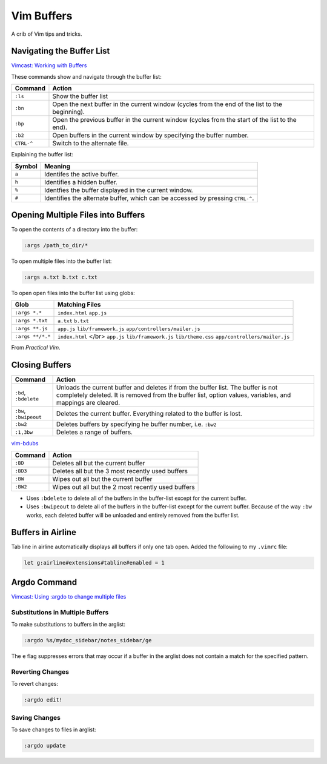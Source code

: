 Vim Buffers
===========

A crib of Vim tips and tricks. 


Navigating the Buffer List
--------------------------

`Vimcast: Working with
Buffers <http://vimcasts.org/episodes/working-with-buffers/>`__

These commands show and navigate through the buffer list:

+-----------------------------------+-----------------------------------+
| Command                           | Action                            |
+===================================+===================================+
| ``:ls``                           | Show the buffer list              |
+-----------------------------------+-----------------------------------+
| ``:bn``                           | Open the next buffer in the       |
|                                   | current window (cycles from the   |
|                                   | end of the list to the            |
|                                   | beginning).                       |
+-----------------------------------+-----------------------------------+
| ``:bp``                           | Open the previous buffer in the   |
|                                   | current window (cycles from the   |
|                                   | start of the list to the end).    |
+-----------------------------------+-----------------------------------+
| ``:b2``                           | Open buffers in the current       |
|                                   | window by specifying the buffer   |
|                                   | number.                           |
+-----------------------------------+-----------------------------------+
| ``CTRL-^``                        | Switch to the alternate file.     |
+-----------------------------------+-----------------------------------+

Explaining the buffer list:

+-----------------------------------+-----------------------------------+
| Symbol                            | Meaning                           |
+===================================+===================================+
| ``a``                             | Identifes the active buffer.      |
+-----------------------------------+-----------------------------------+
| ``h``                             | Identifies a hidden buffer.       |
+-----------------------------------+-----------------------------------+
| ``%``                             | Identfies the buffer displayed in |
|                                   | the current window.               |
+-----------------------------------+-----------------------------------+
| ``#``                             | Identifies the alternate buffer,  |
|                                   | which can be accessed by pressing |
|                                   | ``CTRL-^``.                       |
+-----------------------------------+-----------------------------------+

Opening Multiple Files into Buffers
-----------------------------------

To open the contents of a directory into the buffer:

.. code:: highlight

   :args /path_to_dir/*

To open multiple files into the buffer list:

.. code:: highlight

   :args a.txt b.txt c.txt 

To open open files into the buffer list using globs:

+------------------+---------------------------------+
| Glob             | Matching Files                  |
+==================+=================================+
| ``:args *.*``    | ``index.html``                  |
|                  | ``app.js``                      |
+------------------+---------------------------------+
| ``:args *.txt``  | ``a.txt``                       |
|                  | ``b.txt``                       |
+------------------+---------------------------------+
| ``:args **.js``  | ``app.js``                      |
|                  | ``lib/framework.js``            |
|                  | ``app/controllers/mailer.js``   |
+------------------+---------------------------------+
| ``:args **/*.*`` | ``index.html`` </br> ``app.js`` |
|                  | ``lib/framework.js``            |
|                  | ``lib/theme.css``               |
|                  | ``app/controllers/mailer.js``   |
+------------------+---------------------------------+

From *Practical Vim*.

Closing Buffers
---------------

+-----------------------------------+-----------------------------------+
| Command                           | Action                            |
+===================================+===================================+
| ``:bd``, ``:bdelete``             | Unloads the current buffer and    |
|                                   | deletes if from the buffer list.  |
|                                   | The buffer is not completely      |
|                                   | deleted. It is removed from the   |
|                                   | buffer list, option values,       |
|                                   | variables, and mappings are       |
|                                   | cleared.                          |
+-----------------------------------+-----------------------------------+
| ``:bw``, ``:bwipeout``            | Deletes the current buffer.       |
|                                   | Everything related to the buffer  |
|                                   | is lost.                          |
+-----------------------------------+-----------------------------------+
| ``:bw2``                          | Deletes buffers by specifying he  |
|                                   | buffer number, i.e. ``:bw2``      |
+-----------------------------------+-----------------------------------+
| ``:1,3bw``                        | Deletes a range of buffers.       |
+-----------------------------------+-----------------------------------+

`vim-bdubs <https://github.com/jbranchaud/vim-bdubs>`__

+----------+----------------------------------------------------+
| Command  | Action                                             |
+==========+====================================================+
| ``:BD``  | Deletes all but the current buffer                 |
+----------+----------------------------------------------------+
| ``:BD3`` | Deletes all but the 3 most recently used buffers   |
+----------+----------------------------------------------------+
| ``:BW``  | Wipes out all but the current buffer               |
+----------+----------------------------------------------------+
| ``:BW2`` | Wipes out all but the 2 most recently used buffers |
+----------+----------------------------------------------------+

-  Uses ``:bdelete`` to delete all of the buffers in the buffer-list
   except for the current buffer.
-  Uses ``:bwipeout`` to delete all of the buffers in the buffer-list
   except for the current buffer. Because of the way ``:bw`` works, each
   deleted buffer will be unloaded and entirely removed from the buffer
   list.

Buffers in Airline
------------------

Tab line in airline automatically displays all buffers if only one tab
open. Added the following to my ``.vimrc`` file:

.. code:: highlight

   let g:airline#extensions#tabline#enabled = 1

Argdo Command
-------------

`Vimcast: Using :argdo to change multiple
files <http://vimcasts.org/episodes/using-argdo-to-change-multiple-files/>`__

Substitutions in Multiple Buffers
~~~~~~~~~~~~~~~~~~~~~~~~~~~~~~~~~

To make substitutions to buffers in the arglist:

.. code:: highlight

   :argdo %s/mydoc_sidebar/notes_sidebar/ge

The ``e`` flag suppresses errors that may occur if a buffer in the
arglist does not contain a match for the specified pattern.

Reverting Changes
~~~~~~~~~~~~~~~~~

To revert changes:

.. code:: highlight

   :argdo edit!

Saving Changes
~~~~~~~~~~~~~~

To save changes to files in arglist:

.. code:: highlight

   :argdo update

